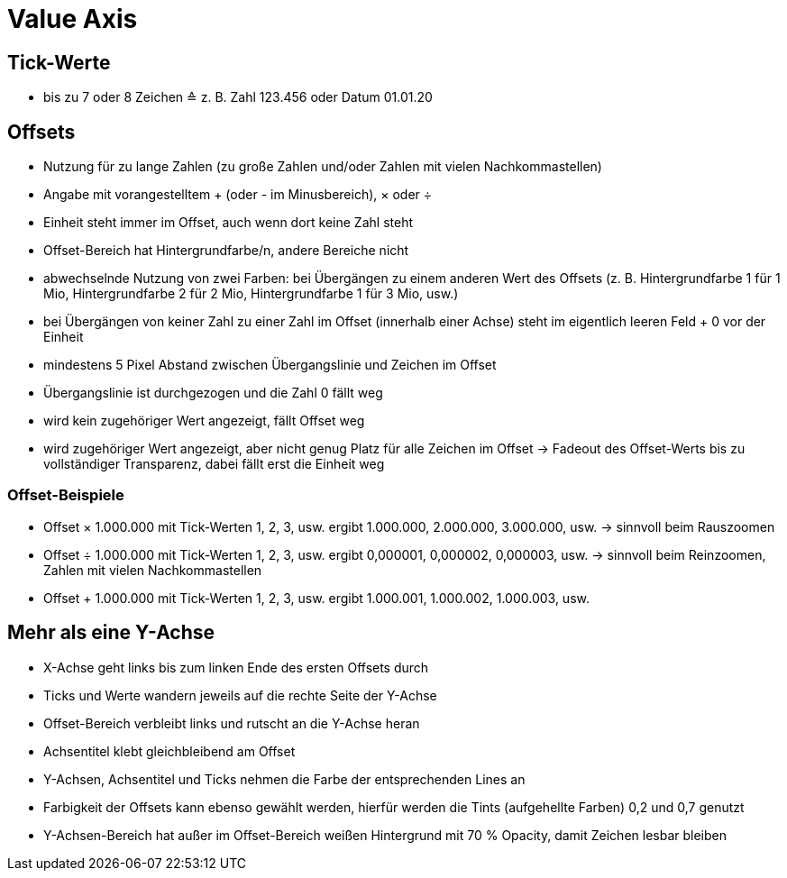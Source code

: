 = Value Axis

== Tick-Werte
- bis zu 7 oder 8 Zeichen ≙ z. B. Zahl 123.456 oder Datum 01.01.20

== Offsets
- Nutzung für zu lange Zahlen (zu große Zahlen und/oder Zahlen mit vielen Nachkommastellen)
- Angabe mit vorangestelltem + (oder - im Minusbereich), × oder ÷
- Einheit steht immer im Offset, auch wenn dort keine Zahl steht
- Offset-Bereich hat Hintergrundfarbe/n, andere Bereiche nicht
- abwechselnde Nutzung von zwei Farben: bei Übergängen zu einem anderen Wert des Offsets (z. B. Hintergrundfarbe 1 für 1 Mio, Hintergrundfarbe 2 für 2 Mio, Hintergrundfarbe 1 für 3 Mio, usw.)
- bei Übergängen von keiner Zahl zu einer Zahl im Offset (innerhalb einer Achse) steht im eigentlich leeren Feld + 0 vor der Einheit
- mindestens 5 Pixel Abstand zwischen Übergangslinie und Zeichen im Offset
- Übergangslinie ist durchgezogen und die Zahl 0 fällt weg
- wird kein zugehöriger Wert angezeigt, fällt Offset weg
- wird zugehöriger Wert angezeigt, aber nicht genug Platz für alle Zeichen im Offset -> Fadeout des Offset-Werts bis zu vollständiger Transparenz, dabei fällt erst die Einheit weg

=== Offset-Beispiele
- Offset × 1.000.000 mit Tick-Werten 1, 2, 3, usw. ergibt 1.000.000, 2.000.000, 3.000.000, usw. -> sinnvoll beim Rauszoomen
- Offset ÷ 1.000.000 mit Tick-Werten 1, 2, 3, usw. ergibt 0,000001, 0,000002, 0,000003, usw. -> sinnvoll beim Reinzoomen, Zahlen mit vielen Nachkommastellen
- Offset + 1.000.000 mit Tick-Werten 1, 2, 3, usw. ergibt 1.000.001, 1.000.002, 1.000.003, usw.

== Mehr als eine Y-Achse
- X-Achse geht links bis zum linken Ende des ersten Offsets durch
- Ticks und Werte wandern jeweils auf die rechte Seite der Y-Achse
- Offset-Bereich verbleibt links und rutscht an die Y-Achse heran
- Achsentitel klebt gleichbleibend am Offset
- Y-Achsen, Achsentitel und Ticks nehmen die Farbe der entsprechenden Lines an
- Farbigkeit der Offsets kann ebenso gewählt werden, hierfür werden die Tints (aufgehellte Farben) 0,2 und 0,7 genutzt
- Y-Achsen-Bereich hat außer im Offset-Bereich weißen Hintergrund mit 70 % Opacity, damit Zeichen lesbar bleiben
